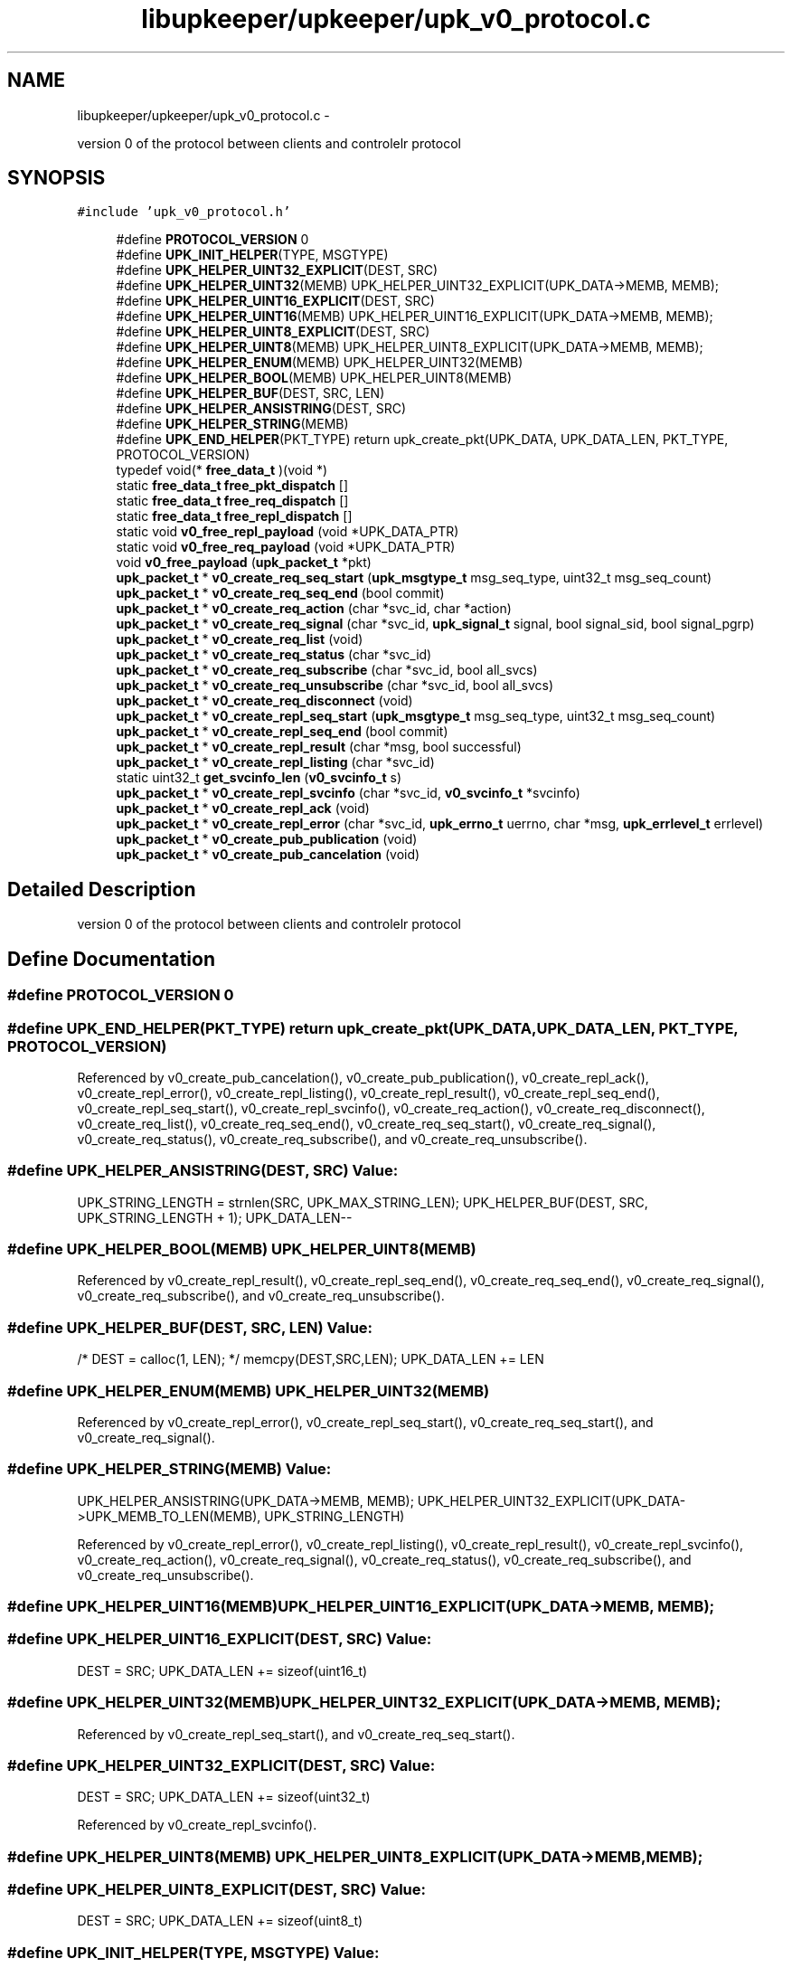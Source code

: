 .TH "libupkeeper/upkeeper/upk_v0_protocol.c" 3 "Tue Nov 1 2011" "Version 1" "upkeeper" \" -*- nroff -*-
.ad l
.nh
.SH NAME
libupkeeper/upkeeper/upk_v0_protocol.c \- 
.PP
version 0 of the protocol between clients and controlelr  protocol  

.SH SYNOPSIS
.br
.PP
\fC#include 'upk_v0_protocol.h'\fP
.br

.in +1c
.ti -1c
.RI "#define \fBPROTOCOL_VERSION\fP   0"
.br
.ti -1c
.RI "#define \fBUPK_INIT_HELPER\fP(TYPE, MSGTYPE)"
.br
.ti -1c
.RI "#define \fBUPK_HELPER_UINT32_EXPLICIT\fP(DEST, SRC)"
.br
.ti -1c
.RI "#define \fBUPK_HELPER_UINT32\fP(MEMB)   UPK_HELPER_UINT32_EXPLICIT(UPK_DATA->MEMB, MEMB);"
.br
.ti -1c
.RI "#define \fBUPK_HELPER_UINT16_EXPLICIT\fP(DEST, SRC)"
.br
.ti -1c
.RI "#define \fBUPK_HELPER_UINT16\fP(MEMB)   UPK_HELPER_UINT16_EXPLICIT(UPK_DATA->MEMB, MEMB);"
.br
.ti -1c
.RI "#define \fBUPK_HELPER_UINT8_EXPLICIT\fP(DEST, SRC)"
.br
.ti -1c
.RI "#define \fBUPK_HELPER_UINT8\fP(MEMB)   UPK_HELPER_UINT8_EXPLICIT(UPK_DATA->MEMB, MEMB);"
.br
.ti -1c
.RI "#define \fBUPK_HELPER_ENUM\fP(MEMB)   UPK_HELPER_UINT32(MEMB)"
.br
.ti -1c
.RI "#define \fBUPK_HELPER_BOOL\fP(MEMB)   UPK_HELPER_UINT8(MEMB)"
.br
.ti -1c
.RI "#define \fBUPK_HELPER_BUF\fP(DEST, SRC, LEN)"
.br
.ti -1c
.RI "#define \fBUPK_HELPER_ANSISTRING\fP(DEST, SRC)"
.br
.ti -1c
.RI "#define \fBUPK_HELPER_STRING\fP(MEMB)"
.br
.ti -1c
.RI "#define \fBUPK_END_HELPER\fP(PKT_TYPE)   return upk_create_pkt(UPK_DATA, UPK_DATA_LEN, PKT_TYPE, PROTOCOL_VERSION)"
.br
.ti -1c
.RI "typedef void(* \fBfree_data_t\fP )(void *)"
.br
.ti -1c
.RI "static \fBfree_data_t\fP \fBfree_pkt_dispatch\fP []"
.br
.ti -1c
.RI "static \fBfree_data_t\fP \fBfree_req_dispatch\fP []"
.br
.ti -1c
.RI "static \fBfree_data_t\fP \fBfree_repl_dispatch\fP []"
.br
.ti -1c
.RI "static void \fBv0_free_repl_payload\fP (void *UPK_DATA_PTR)"
.br
.ti -1c
.RI "static void \fBv0_free_req_payload\fP (void *UPK_DATA_PTR)"
.br
.ti -1c
.RI "void \fBv0_free_payload\fP (\fBupk_packet_t\fP *pkt)"
.br
.ti -1c
.RI "\fBupk_packet_t\fP * \fBv0_create_req_seq_start\fP (\fBupk_msgtype_t\fP msg_seq_type, uint32_t msg_seq_count)"
.br
.ti -1c
.RI "\fBupk_packet_t\fP * \fBv0_create_req_seq_end\fP (bool commit)"
.br
.ti -1c
.RI "\fBupk_packet_t\fP * \fBv0_create_req_action\fP (char *svc_id, char *action)"
.br
.ti -1c
.RI "\fBupk_packet_t\fP * \fBv0_create_req_signal\fP (char *svc_id, \fBupk_signal_t\fP signal, bool signal_sid, bool signal_pgrp)"
.br
.ti -1c
.RI "\fBupk_packet_t\fP * \fBv0_create_req_list\fP (void)"
.br
.ti -1c
.RI "\fBupk_packet_t\fP * \fBv0_create_req_status\fP (char *svc_id)"
.br
.ti -1c
.RI "\fBupk_packet_t\fP * \fBv0_create_req_subscribe\fP (char *svc_id, bool all_svcs)"
.br
.ti -1c
.RI "\fBupk_packet_t\fP * \fBv0_create_req_unsubscribe\fP (char *svc_id, bool all_svcs)"
.br
.ti -1c
.RI "\fBupk_packet_t\fP * \fBv0_create_req_disconnect\fP (void)"
.br
.ti -1c
.RI "\fBupk_packet_t\fP * \fBv0_create_repl_seq_start\fP (\fBupk_msgtype_t\fP msg_seq_type, uint32_t msg_seq_count)"
.br
.ti -1c
.RI "\fBupk_packet_t\fP * \fBv0_create_repl_seq_end\fP (bool commit)"
.br
.ti -1c
.RI "\fBupk_packet_t\fP * \fBv0_create_repl_result\fP (char *msg, bool successful)"
.br
.ti -1c
.RI "\fBupk_packet_t\fP * \fBv0_create_repl_listing\fP (char *svc_id)"
.br
.ti -1c
.RI "static uint32_t \fBget_svcinfo_len\fP (\fBv0_svcinfo_t\fP s)"
.br
.ti -1c
.RI "\fBupk_packet_t\fP * \fBv0_create_repl_svcinfo\fP (char *svc_id, \fBv0_svcinfo_t\fP *svcinfo)"
.br
.ti -1c
.RI "\fBupk_packet_t\fP * \fBv0_create_repl_ack\fP (void)"
.br
.ti -1c
.RI "\fBupk_packet_t\fP * \fBv0_create_repl_error\fP (char *svc_id, \fBupk_errno_t\fP uerrno, char *msg, \fBupk_errlevel_t\fP errlevel)"
.br
.ti -1c
.RI "\fBupk_packet_t\fP * \fBv0_create_pub_publication\fP (void)"
.br
.ti -1c
.RI "\fBupk_packet_t\fP * \fBv0_create_pub_cancelation\fP (void)"
.br
.in -1c
.SH "Detailed Description"
.PP 
version 0 of the protocol between clients and controlelr  protocol 


.SH "Define Documentation"
.PP 
.SS "#define PROTOCOL_VERSION   0"
.SS "#define UPK_END_HELPER(PKT_TYPE)   return upk_create_pkt(UPK_DATA, UPK_DATA_LEN, PKT_TYPE, PROTOCOL_VERSION)"
.PP
Referenced by v0_create_pub_cancelation(), v0_create_pub_publication(), v0_create_repl_ack(), v0_create_repl_error(), v0_create_repl_listing(), v0_create_repl_result(), v0_create_repl_seq_end(), v0_create_repl_seq_start(), v0_create_repl_svcinfo(), v0_create_req_action(), v0_create_req_disconnect(), v0_create_req_list(), v0_create_req_seq_end(), v0_create_req_seq_start(), v0_create_req_signal(), v0_create_req_status(), v0_create_req_subscribe(), and v0_create_req_unsubscribe().
.SS "#define UPK_HELPER_ANSISTRING(DEST, SRC)"\fBValue:\fP
.PP
.nf
UPK_STRING_LENGTH = strnlen(SRC, UPK_MAX_STRING_LEN); \
    UPK_HELPER_BUF(DEST, SRC, UPK_STRING_LENGTH + 1); \
    UPK_DATA_LEN--
.fi
.SS "#define UPK_HELPER_BOOL(MEMB)   UPK_HELPER_UINT8(MEMB)"
.PP
Referenced by v0_create_repl_result(), v0_create_repl_seq_end(), v0_create_req_seq_end(), v0_create_req_signal(), v0_create_req_subscribe(), and v0_create_req_unsubscribe().
.SS "#define UPK_HELPER_BUF(DEST, SRC, LEN)"\fBValue:\fP
.PP
.nf
/* DEST = calloc(1, LEN); */ \
    memcpy(DEST,SRC,LEN); \
    UPK_DATA_LEN += LEN
.fi
.SS "#define UPK_HELPER_ENUM(MEMB)   UPK_HELPER_UINT32(MEMB)"
.PP
Referenced by v0_create_repl_error(), v0_create_repl_seq_start(), v0_create_req_seq_start(), and v0_create_req_signal().
.SS "#define UPK_HELPER_STRING(MEMB)"\fBValue:\fP
.PP
.nf
UPK_HELPER_ANSISTRING(UPK_DATA->MEMB, MEMB); \
    UPK_HELPER_UINT32_EXPLICIT(UPK_DATA->UPK_MEMB_TO_LEN(MEMB), UPK_STRING_LENGTH)
.fi
.PP
Referenced by v0_create_repl_error(), v0_create_repl_listing(), v0_create_repl_result(), v0_create_repl_svcinfo(), v0_create_req_action(), v0_create_req_signal(), v0_create_req_status(), v0_create_req_subscribe(), and v0_create_req_unsubscribe().
.SS "#define UPK_HELPER_UINT16(MEMB)   UPK_HELPER_UINT16_EXPLICIT(UPK_DATA->MEMB, MEMB);"
.SS "#define UPK_HELPER_UINT16_EXPLICIT(DEST, SRC)"\fBValue:\fP
.PP
.nf
DEST = SRC; \
    UPK_DATA_LEN += sizeof(uint16_t)
.fi
.SS "#define UPK_HELPER_UINT32(MEMB)   UPK_HELPER_UINT32_EXPLICIT(UPK_DATA->MEMB, MEMB);"
.PP
Referenced by v0_create_repl_seq_start(), and v0_create_req_seq_start().
.SS "#define UPK_HELPER_UINT32_EXPLICIT(DEST, SRC)"\fBValue:\fP
.PP
.nf
DEST = SRC; \
    UPK_DATA_LEN += sizeof(uint32_t)
.fi
.PP
Referenced by v0_create_repl_svcinfo().
.SS "#define UPK_HELPER_UINT8(MEMB)   UPK_HELPER_UINT8_EXPLICIT(UPK_DATA->MEMB, MEMB);"
.SS "#define UPK_HELPER_UINT8_EXPLICIT(DEST, SRC)"\fBValue:\fP
.PP
.nf
DEST = SRC; \
    UPK_DATA_LEN += sizeof(uint8_t)
.fi
.SS "#define UPK_INIT_HELPER(TYPE, MSGTYPE)"\fBValue:\fP
.PP
.nf
TYPE *UPK_DATA = NULL; \
    uint32_t UPK_DATA_LEN = 0; \
    size_t UPK_STRING_LENGTH = 0; \
    UPK_DATA = calloc(1, sizeof(*UPK_DATA)); \
    UPK_DATA->msgtype = MSGTYPE; \
    UPK_DATA_LEN += 4; \
    UPK_DATA_LEN = UPK_DATA_LEN + 0; \
    UPK_STRING_LENGTH = UPK_STRING_LENGTH + 0
.fi
.PP
Referenced by v0_create_pub_cancelation(), v0_create_pub_publication(), v0_create_repl_ack(), v0_create_repl_error(), v0_create_repl_listing(), v0_create_repl_result(), v0_create_repl_seq_end(), v0_create_repl_seq_start(), v0_create_repl_svcinfo(), v0_create_req_action(), v0_create_req_disconnect(), v0_create_req_list(), v0_create_req_seq_end(), v0_create_req_seq_start(), v0_create_req_signal(), v0_create_req_status(), v0_create_req_subscribe(), and v0_create_req_unsubscribe().
.SH "Typedef Documentation"
.PP 
.SS "typedef void(* \fBfree_data_t\fP)(void *)"
.SH "Function Documentation"
.PP 
.SS "static uint32_t get_svcinfo_len (\fBv0_svcinfo_t\fPs)\fC [static]\fP"
.PP
Referenced by v0_create_repl_svcinfo().
.SS "\fBupk_packet_t\fP* v0_create_pub_cancelation (void)"
.PP
References PKT_PUBMSG, UPK_END_HELPER, UPK_INIT_HELPER, and UPK_PUB_CANCELATION.
.PP
Referenced by upk_create_pub_cancelation().
.SS "\fBupk_packet_t\fP* v0_create_pub_publication (void)"
.PP
References PKT_PUBMSG, UPK_END_HELPER, UPK_INIT_HELPER, and UPK_PUB_PUBLICATION.
.PP
Referenced by upk_create_pub_publication().
.SS "\fBupk_packet_t\fP* v0_create_repl_ack (void)"
.PP
References PKT_REPLY, UPK_END_HELPER, UPK_INIT_HELPER, and UPK_REPL_ACK.
.PP
Referenced by upk_create_repl_ack().
.SS "\fBupk_packet_t\fP* v0_create_repl_error (char *svc_id, \fBupk_errno_t\fPuerrno, char *msg, \fBupk_errlevel_t\fPerrlevel)"
.PP
References PKT_REPLY, UPK_END_HELPER, UPK_HELPER_ENUM, UPK_HELPER_STRING, UPK_INIT_HELPER, and UPK_REPL_ERROR.
.PP
Referenced by upk_create_repl_error().
.SS "\fBupk_packet_t\fP* v0_create_repl_listing (char *svc_id)"
.PP
References PKT_REPLY, UPK_END_HELPER, UPK_HELPER_STRING, UPK_INIT_HELPER, and UPK_REPL_LISTING.
.PP
Referenced by upk_create_repl_listing().
.SS "\fBupk_packet_t\fP* v0_create_repl_result (char *msg, boolsuccessful)"
.PP
References PKT_REPLY, UPK_END_HELPER, UPK_HELPER_BOOL, UPK_HELPER_STRING, UPK_INIT_HELPER, and UPK_REPL_RESULT.
.PP
Referenced by upk_create_repl_result().
.SS "\fBupk_packet_t\fP* v0_create_repl_seq_end (boolcommit)"
.PP
References PKT_REPLY, UPK_END_HELPER, UPK_HELPER_BOOL, UPK_INIT_HELPER, and UPK_REPL_SEQ_END.
.PP
Referenced by upk_create_repl_seq_end().
.SS "\fBupk_packet_t\fP* v0_create_repl_seq_start (\fBupk_msgtype_t\fPmsg_seq_type, uint32_tmsg_seq_count)"
.PP
References PKT_REPLY, UPK_END_HELPER, UPK_HELPER_ENUM, UPK_HELPER_UINT32, UPK_INIT_HELPER, and UPK_REPL_SEQ_START.
.PP
Referenced by upk_create_repl_seq_start().
.SS "\fBupk_packet_t\fP* v0_create_repl_svcinfo (char *svc_id, \fBv0_svcinfo_t\fP *svcinfo)"
.PP
References get_svcinfo_len(), PKT_REPLY, strnlen(), UPK_DATA, UPK_DATA_LEN, UPK_END_HELPER, UPK_HELPER_STRING, UPK_HELPER_UINT32_EXPLICIT, UPK_INIT_HELPER, UPK_MAX_STRING_LEN, UPK_REPL_SVCINFO, and UPK_STRING_LENGTH.
.PP
Referenced by upk_create_repl_svcinfo().
.SS "\fBupk_packet_t\fP* v0_create_req_action (char *svc_id, char *action)"
.PP
References PKT_REQUEST, UPK_END_HELPER, UPK_HELPER_STRING, UPK_INIT_HELPER, and UPK_REQ_ACTION.
.PP
Referenced by upk_create_req_action().
.SS "\fBupk_packet_t\fP* v0_create_req_disconnect (void)"
.PP
References PKT_REQUEST, UPK_END_HELPER, UPK_INIT_HELPER, and UPK_REQ_DISCONNECT.
.PP
Referenced by upk_create_req_disconnect().
.SS "\fBupk_packet_t\fP* v0_create_req_list (void)"
.PP
References PKT_REQUEST, UPK_END_HELPER, UPK_INIT_HELPER, and UPK_REQ_LIST.
.PP
Referenced by upk_create_req_list().
.SS "\fBupk_packet_t\fP* v0_create_req_seq_end (boolcommit)"
.PP
References PKT_REQUEST, UPK_END_HELPER, UPK_HELPER_BOOL, UPK_INIT_HELPER, and UPK_REQ_SEQ_END.
.PP
Referenced by upk_create_req_seq_end().
.SS "\fBupk_packet_t\fP* v0_create_req_seq_start (\fBupk_msgtype_t\fPmsg_seq_type, uint32_tmsg_seq_count)"
.PP
References PKT_REQUEST, UPK_END_HELPER, UPK_HELPER_ENUM, UPK_HELPER_UINT32, UPK_INIT_HELPER, and UPK_REQ_SEQ_START.
.PP
Referenced by upk_create_req_seq_start().
.SS "\fBupk_packet_t\fP* v0_create_req_signal (char *svc_id, \fBupk_signal_t\fPsignal, boolsignal_sid, boolsignal_pgrp)"
.PP
References PKT_REQUEST, UPK_END_HELPER, UPK_HELPER_BOOL, UPK_HELPER_ENUM, UPK_HELPER_STRING, UPK_INIT_HELPER, and UPK_REQ_SIGNAL.
.PP
Referenced by upk_create_req_signal().
.SS "\fBupk_packet_t\fP* v0_create_req_status (char *svc_id)"
.PP
References PKT_REQUEST, UPK_END_HELPER, UPK_HELPER_STRING, UPK_INIT_HELPER, and UPK_REQ_STATUS.
.PP
Referenced by upk_create_req_status().
.SS "\fBupk_packet_t\fP* v0_create_req_subscribe (char *svc_id, boolall_svcs)"
.PP
References PKT_REQUEST, UPK_END_HELPER, UPK_HELPER_BOOL, UPK_HELPER_STRING, UPK_INIT_HELPER, and UPK_REQ_SUBSCRIBE.
.PP
Referenced by upk_create_req_subscribe().
.SS "\fBupk_packet_t\fP* v0_create_req_unsubscribe (char *svc_id, boolall_svcs)"
.PP
References PKT_REQUEST, UPK_END_HELPER, UPK_HELPER_BOOL, UPK_HELPER_STRING, UPK_INIT_HELPER, and UPK_REQ_UNSUBSCRIBE.
.PP
Referenced by upk_create_req_unsubscribe().
.SS "void v0_free_payload (\fBupk_packet_t\fP *pkt)"
.PP
References free_pkt_dispatch, upk_packet_t::payload, and upk_packet_t::pkttype.
.PP
Referenced by upk_free_payload().
.SS "static void v0_free_repl_payload (void *UPK_DATA_PTR)\fC [static]\fP"
.PP
References free_repl_dispatch, and UPK_DATA.
.SS "static void v0_free_req_payload (void *UPK_DATA_PTR)\fC [static]\fP"
.PP
References free_req_dispatch, and UPK_DATA.
.SH "Variable Documentation"
.PP 
.SS "\fBfree_data_t\fP \fBfree_pkt_dispatch\fP[]\fC [static]\fP"\fBInitial value:\fP
.PP
.nf
 {
    [PKT_REQUEST] = v0_free_req_payload,
    [PKT_REPLY] = v0_free_repl_payload,
    [PKT_PUBMSG] = NULL,
}
.fi
.PP
Referenced by v0_free_payload().
.SS "\fBfree_data_t\fP \fBfree_repl_dispatch\fP[]\fC [static]\fP"\fBInitial value:\fP
.PP
.nf
 {
    [UPK_REPL_SEQ_START] = NULL,
    [UPK_REPL_SEQ_END] = NULL,
    [UPK_REPL_RESULT] = NULL,
    [UPK_REPL_RESULT] = NULL,
    [UPK_REPL_LISTING] = NULL,
    [UPK_REPL_LISTING] = NULL,
    [UPK_REPL_SVCINFO] = NULL,
    [UPK_REPL_SVCINFO] = NULL,
    [UPK_REPL_ACK] = NULL,
    [UPK_REPL_ERROR] = NULL,
    [UPK_REPL_ERROR] = NULL,
}
.fi
.PP
Referenced by v0_free_repl_payload().
.SS "\fBfree_data_t\fP \fBfree_req_dispatch\fP[]\fC [static]\fP"\fBInitial value:\fP
.PP
.nf
 {
    [UPK_REQ_SEQ_START] = NULL,
    [UPK_REQ_SEQ_END] = NULL,
    [UPK_REQ_ACTION] = NULL,
    [UPK_REQ_ACTION] = NULL,
    [UPK_REQ_SIGNAL] = NULL,
    [UPK_REQ_SIGNAL] = NULL,
    [UPK_REQ_LIST] = NULL,
    [UPK_REQ_STATUS] = NULL,
    [UPK_REQ_STATUS] = NULL,
    [UPK_REQ_SUBSCRIBE] = NULL,
    [UPK_REQ_SUBSCRIBE] = NULL,
    [UPK_REQ_UNSUBSCRIBE] = NULL,
    [UPK_REQ_UNSUBSCRIBE] = NULL,
    [UPK_REQ_DISCONNECT] = NULL,
}
.fi
.PP
Referenced by v0_free_req_payload().
.SH "Author"
.PP 
Generated automatically by Doxygen for upkeeper from the source code.
